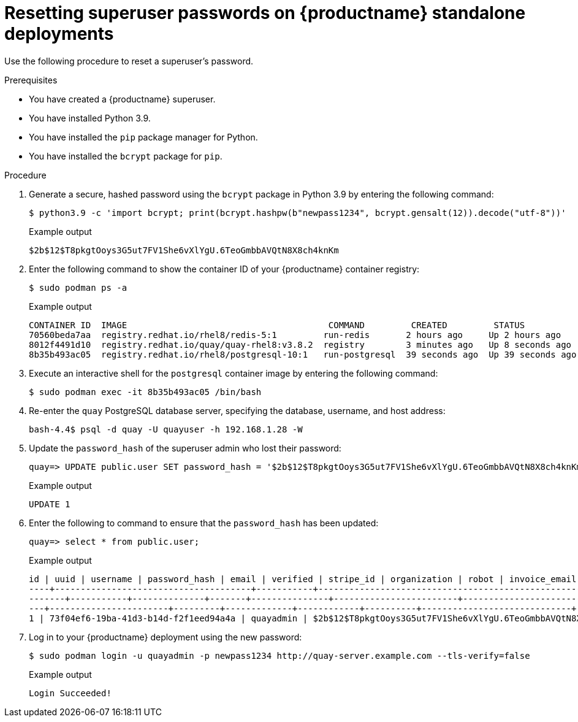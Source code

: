 :_content-type: CONCEPT
[id="troubleshooting-forgotten-passwords"]
= Resetting superuser passwords on {productname} standalone deployments

Use the following procedure to reset a superuser's password.

.Prerequisites

* You have created a {productname} superuser.
* You have installed Python 3.9.
* You have installed the `pip` package manager for Python.
* You have installed the `bcrypt` package for `pip`.

.Procedure

. Generate a secure, hashed password using the `bcrypt` package in Python 3.9 by entering the following command:
+
[source,terminal]
----
$ python3.9 -c 'import bcrypt; print(bcrypt.hashpw(b"newpass1234", bcrypt.gensalt(12)).decode("utf-8"))'
----
+
.Example output
+
[source,terminal]
----
$2b$12$T8pkgtOoys3G5ut7FV1She6vXlYgU.6TeoGmbbAVQtN8X8ch4knKm
----

. Enter the following command to show the container ID of your {productname} container registry:
+
[source,terminal]
----
$ sudo podman ps -a
----
+
.Example output
+
[source,terminal]
----
CONTAINER ID  IMAGE                                       COMMAND         CREATED         STATUS             PORTS                   NAMES
70560beda7aa  registry.redhat.io/rhel8/redis-5:1         run-redis       2 hours ago     Up 2 hours ago     0.0.0.0:6379->6379/tcp                       redis
8012f4491d10  registry.redhat.io/quay/quay-rhel8:v3.8.2  registry        3 minutes ago   Up 8 seconds ago   0.0.0.0:80->8080/tcp, 0.0.0.0:443->8443/tcp  quay
8b35b493ac05  registry.redhat.io/rhel8/postgresql-10:1   run-postgresql  39 seconds ago  Up 39 seconds ago  0.0.0.0:5432->5432/tcp                       postgresql-quay
----

. Execute an interactive shell for the `postgresql` container image by entering the following command:
+
[source,terminal]
----
$ sudo podman exec -it 8b35b493ac05 /bin/bash
----

. Re-enter the `quay` PostgreSQL database server, specifying the database, username, and host address:
+
[source,terminal]
----
bash-4.4$ psql -d quay -U quayuser -h 192.168.1.28 -W
----

. Update the `password_hash` of the superuser admin who lost their password:
+
[source,terminal]
----
quay=> UPDATE public.user SET password_hash = '$2b$12$T8pkgtOoys3G5ut7FV1She6vXlYgU.6TeoGmbbAVQtN8X8ch4knKm' where username = 'quayadmin';
----
+
.Example output
+
[source,terminal]
----
UPDATE 1
----

. Enter the following to command to ensure that the `password_hash` has been updated:
+
[source,terminal]
----
quay=> select * from public.user;
----
+
.Example output
+
[source,terminal]
----
id | uuid | username | password_hash | email | verified | stripe_id | organization | robot | invoice_email | invalid_login_attempts | last_invalid_login |removed_tag_expiration_s | enabled | invoice_email_address | company | family_name | given_name | location | maximum_queued_builds_count | creation_date | last_accessed
----+--------------------------------------+-----------+--------------------------------------------------------------+-----------------------+---
-------+-----------+--------------+-------+---------------+------------------------+----------------------------+--------------------------+------
---+-----------------------+---------+-------------+------------+----------+-----------------------------+----------------------------+-----------
1 | 73f04ef6-19ba-41d3-b14d-f2f1eed94a4a | quayadmin | $2b$12$T8pkgtOoys3G5ut7FV1She6vXlYgU.6TeoGmbbAVQtN8X8ch4knKm | quayadmin@example.com | t | | f | f | f | 0 | 2023-02-23 07:54:39.116485 | 1209600 | t | | | | | | | 2023-02-23 07:54:39.116492
----

. Log in to your {productname} deployment using the new password:
+
[source,terminal]
----
$ sudo podman login -u quayadmin -p newpass1234 http://quay-server.example.com --tls-verify=false
----
+
.Example output
+
[source,terminal]
----
Login Succeeded!
----
